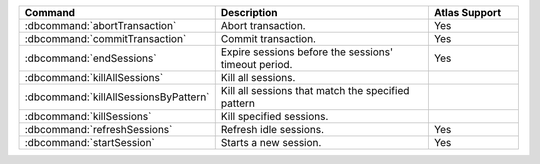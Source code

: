 .. list-table::
   :header-rows: 1
   :widths: 30,50,20

   * - Command
     - Description
     - Atlas Support

   * - :dbcommand:`abortTransaction`

     - Abort transaction.

     - Yes

   * - :dbcommand:`commitTransaction`

     - Commit transaction.

     - Yes

   * - :dbcommand:`endSessions`

     - Expire sessions before the sessions' timeout period.

     - Yes

   * - :dbcommand:`killAllSessions`

     - Kill all sessions.

     - .. include:: /includes/fact-no-support-free-flex-or-m10.rst

   * - :dbcommand:`killAllSessionsByPattern`

     - Kill all sessions that match the specified pattern
     
     - .. include:: /includes/fact-no-support-free-or-flex.rst

   * - :dbcommand:`killSessions`

     - Kill specified sessions.

     - .. include:: /includes/fact-no-support-free-or-flex.rst

   * - :dbcommand:`refreshSessions`

     - Refresh idle sessions.

     - Yes 

   * - :dbcommand:`startSession`

     - Starts a new session.

     - Yes
